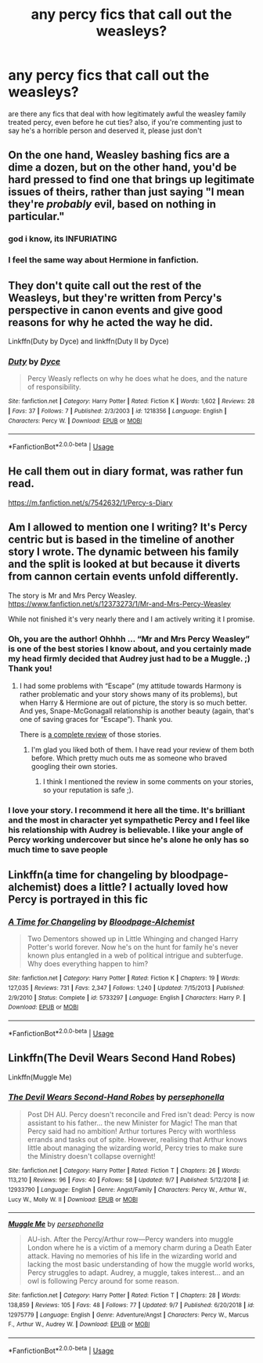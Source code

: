 #+TITLE: any percy fics that call out the weasleys?

* any percy fics that call out the weasleys?
:PROPERTIES:
:Author: remysaurus
:Score: 12
:DateUnix: 1569496546.0
:DateShort: 2019-Sep-26
:FlairText: Request
:END:
are there any fics that deal with how legitimately awful the weasley family treated percy, even before he cut ties? also, if you're commenting just to say he's a horrible person and deserved it, please just don't


** On the one hand, Weasley bashing fics are a dime a dozen, but on the other hand, you'd be hard pressed to find one that brings up legitimate issues of theirs, rather than just saying "I mean they're /probably/ evil, based on nothing in particular."
:PROPERTIES:
:Author: DeliSoupItExplodes
:Score: 28
:DateUnix: 1569497500.0
:DateShort: 2019-Sep-26
:END:

*** god i know, its INFURIATING
:PROPERTIES:
:Author: remysaurus
:Score: 9
:DateUnix: 1569498873.0
:DateShort: 2019-Sep-26
:END:


*** I feel the same way about Hermione in fanfiction.
:PROPERTIES:
:Score: 3
:DateUnix: 1569517823.0
:DateShort: 2019-Sep-26
:END:


** They don't quite call out the rest of the Weasleys, but they're written from Percy's perspective in canon events and give good reasons for why he acted the way he did.

Linkffn(Duty by Dyce) and linkffn(Duty II by Dyce)
:PROPERTIES:
:Author: bgottfried91
:Score: 7
:DateUnix: 1569506842.0
:DateShort: 2019-Sep-26
:END:

*** [[https://www.fanfiction.net/s/1218356/1/][*/Duty/*]] by [[https://www.fanfiction.net/u/337798/Dyce][/Dyce/]]

#+begin_quote
  Percy Weasly reflects on why he does what he does, and the nature of responsibility.
#+end_quote

^{/Site/:} ^{fanfiction.net} ^{*|*} ^{/Category/:} ^{Harry} ^{Potter} ^{*|*} ^{/Rated/:} ^{Fiction} ^{K} ^{*|*} ^{/Words/:} ^{1,602} ^{*|*} ^{/Reviews/:} ^{28} ^{*|*} ^{/Favs/:} ^{37} ^{*|*} ^{/Follows/:} ^{7} ^{*|*} ^{/Published/:} ^{2/3/2003} ^{*|*} ^{/id/:} ^{1218356} ^{*|*} ^{/Language/:} ^{English} ^{*|*} ^{/Characters/:} ^{Percy} ^{W.} ^{*|*} ^{/Download/:} ^{[[http://www.ff2ebook.com/old/ffn-bot/index.php?id=1218356&source=ff&filetype=epub][EPUB]]} ^{or} ^{[[http://www.ff2ebook.com/old/ffn-bot/index.php?id=1218356&source=ff&filetype=mobi][MOBI]]}

--------------

*FanfictionBot*^{2.0.0-beta} | [[https://github.com/tusing/reddit-ffn-bot/wiki/Usage][Usage]]
:PROPERTIES:
:Author: FanfictionBot
:Score: 2
:DateUnix: 1569506870.0
:DateShort: 2019-Sep-26
:END:


** He call them out in diary format, was rather fun read.

[[https://m.fanfiction.net/s/7542632/1/Percy-s-Diary]]
:PROPERTIES:
:Author: Archimand
:Score: 3
:DateUnix: 1569527644.0
:DateShort: 2019-Sep-26
:END:


** Am I allowed to mention one I writing? It's Percy centric but is based in the timeline of another story I wrote. The dynamic between his family and the split is looked at but because it diverts from cannon certain events unfold differently.

The story is Mr and Mrs Percy Weasley. [[https://www.fanfiction.net/s/12373273/1/Mr-and-Mrs-Percy-Weasley]]

While not finished it's very nearly there and I am actively writing it I promise.
:PROPERTIES:
:Author: SB_Oddities
:Score: 5
:DateUnix: 1569498346.0
:DateShort: 2019-Sep-26
:END:

*** Oh, you are the author! Ohhhh ... “Mr and Mrs Percy Weasley” is one of the best stories I know about, and you certainly made my head firmly decided that Audrey just had to be a Muggle. ;) Thank you!
:PROPERTIES:
:Author: ceplma
:Score: 3
:DateUnix: 1569501744.0
:DateShort: 2019-Sep-26
:END:

**** I had some problems with “Escape” (my attitude towards Harmony is rather problematic and your story shows many of its problems), but when Harry & Hermione are out of picture, the story is so much better. And yes, Snape-McGonagall relationship is another beauty (again, that's one of saving graces for “Escape”). Thank you.

There is [[https://matej.ceplovi.cz/blog/review-of-escape-and-mr-and-mrs-percy-weasley.html][a complete review]] of those stories.
:PROPERTIES:
:Author: ceplma
:Score: 1
:DateUnix: 1569501863.0
:DateShort: 2019-Sep-26
:END:

***** I'm glad you liked both of them. I have read your review of them both before. Which pretty much outs me as someone who braved googling their own stories.
:PROPERTIES:
:Author: SB_Oddities
:Score: 2
:DateUnix: 1569503462.0
:DateShort: 2019-Sep-26
:END:

****** I think I mentioned the review in some comments on your stories, so your reputation is safe ;).
:PROPERTIES:
:Author: ceplma
:Score: 1
:DateUnix: 1569504147.0
:DateShort: 2019-Sep-26
:END:


*** I love your story. I recommend it here all the time. It's brilliant and the most in character yet sympathetic Percy and I feel like his relationship with Audrey is believable. I like your angle of Percy working undercover but since he's alone he only has so much time to save people
:PROPERTIES:
:Author: Redhotlipstik
:Score: 3
:DateUnix: 1569546755.0
:DateShort: 2019-Sep-27
:END:


** Linkffn(a time for changeling by bloodpage-alchemist) does a little? I actually loved how Percy is portrayed in this fic
:PROPERTIES:
:Author: LiriStorm
:Score: 1
:DateUnix: 1569507912.0
:DateShort: 2019-Sep-26
:END:

*** [[https://www.fanfiction.net/s/5733297/1/][*/A Time for Changeling/*]] by [[https://www.fanfiction.net/u/965157/Bloodpage-Alchemist][/Bloodpage-Alchemist/]]

#+begin_quote
  Two Dementors showed up in Little Whinging and changed Harry Potter's world forever. Now he's on the hunt for family he's never known plus entangled in a web of political intrigue and subterfuge. Why does everything happen to him?
#+end_quote

^{/Site/:} ^{fanfiction.net} ^{*|*} ^{/Category/:} ^{Harry} ^{Potter} ^{*|*} ^{/Rated/:} ^{Fiction} ^{K} ^{*|*} ^{/Chapters/:} ^{19} ^{*|*} ^{/Words/:} ^{127,035} ^{*|*} ^{/Reviews/:} ^{731} ^{*|*} ^{/Favs/:} ^{2,347} ^{*|*} ^{/Follows/:} ^{1,240} ^{*|*} ^{/Updated/:} ^{7/15/2013} ^{*|*} ^{/Published/:} ^{2/9/2010} ^{*|*} ^{/Status/:} ^{Complete} ^{*|*} ^{/id/:} ^{5733297} ^{*|*} ^{/Language/:} ^{English} ^{*|*} ^{/Characters/:} ^{Harry} ^{P.} ^{*|*} ^{/Download/:} ^{[[http://www.ff2ebook.com/old/ffn-bot/index.php?id=5733297&source=ff&filetype=epub][EPUB]]} ^{or} ^{[[http://www.ff2ebook.com/old/ffn-bot/index.php?id=5733297&source=ff&filetype=mobi][MOBI]]}

--------------

*FanfictionBot*^{2.0.0-beta} | [[https://github.com/tusing/reddit-ffn-bot/wiki/Usage][Usage]]
:PROPERTIES:
:Author: FanfictionBot
:Score: 2
:DateUnix: 1569507936.0
:DateShort: 2019-Sep-26
:END:


** Linkffn(The Devil Wears Second Hand Robes)

Linkffn(Muggle Me)
:PROPERTIES:
:Author: Redhotlipstik
:Score: 1
:DateUnix: 1569546644.0
:DateShort: 2019-Sep-27
:END:

*** [[https://www.fanfiction.net/s/12933790/1/][*/The Devil Wears Second-Hand Robes/*]] by [[https://www.fanfiction.net/u/4777197/persephonella][/persephonella/]]

#+begin_quote
  Post DH AU. Percy doesn't reconcile and Fred isn't dead: Percy is now assistant to his father... the new Minister for Magic! The man that Percy said had no ambition! Arthur tortures Percy with worthless errands and tasks out of spite. However, realising that Arthur knows little about managing the wizarding world, Percy tries to make sure the Ministry doesn't collapse overnight!
#+end_quote

^{/Site/:} ^{fanfiction.net} ^{*|*} ^{/Category/:} ^{Harry} ^{Potter} ^{*|*} ^{/Rated/:} ^{Fiction} ^{T} ^{*|*} ^{/Chapters/:} ^{26} ^{*|*} ^{/Words/:} ^{113,210} ^{*|*} ^{/Reviews/:} ^{96} ^{*|*} ^{/Favs/:} ^{40} ^{*|*} ^{/Follows/:} ^{58} ^{*|*} ^{/Updated/:} ^{9/7} ^{*|*} ^{/Published/:} ^{5/12/2018} ^{*|*} ^{/id/:} ^{12933790} ^{*|*} ^{/Language/:} ^{English} ^{*|*} ^{/Genre/:} ^{Angst/Family} ^{*|*} ^{/Characters/:} ^{Percy} ^{W.,} ^{Arthur} ^{W.,} ^{Lucy} ^{W.,} ^{Molly} ^{W.} ^{II} ^{*|*} ^{/Download/:} ^{[[http://www.ff2ebook.com/old/ffn-bot/index.php?id=12933790&source=ff&filetype=epub][EPUB]]} ^{or} ^{[[http://www.ff2ebook.com/old/ffn-bot/index.php?id=12933790&source=ff&filetype=mobi][MOBI]]}

--------------

[[https://www.fanfiction.net/s/12975779/1/][*/Muggle Me/*]] by [[https://www.fanfiction.net/u/4777197/persephonella][/persephonella/]]

#+begin_quote
  AU-ish. After the Percy/Arthur row---Percy wanders into muggle London where he is a victim of a memory charm during a Death Eater attack. Having no memories of his life in the wizarding world and lacking the most basic understanding of how the muggle world works, Percy struggles to adapt. Audrey, a muggle, takes interest... and an owl is following Percy around for some reason.
#+end_quote

^{/Site/:} ^{fanfiction.net} ^{*|*} ^{/Category/:} ^{Harry} ^{Potter} ^{*|*} ^{/Rated/:} ^{Fiction} ^{T} ^{*|*} ^{/Chapters/:} ^{28} ^{*|*} ^{/Words/:} ^{138,859} ^{*|*} ^{/Reviews/:} ^{105} ^{*|*} ^{/Favs/:} ^{48} ^{*|*} ^{/Follows/:} ^{77} ^{*|*} ^{/Updated/:} ^{9/7} ^{*|*} ^{/Published/:} ^{6/20/2018} ^{*|*} ^{/id/:} ^{12975779} ^{*|*} ^{/Language/:} ^{English} ^{*|*} ^{/Genre/:} ^{Adventure/Angst} ^{*|*} ^{/Characters/:} ^{Percy} ^{W.,} ^{Marcus} ^{F.,} ^{Arthur} ^{W.,} ^{Audrey} ^{W.} ^{*|*} ^{/Download/:} ^{[[http://www.ff2ebook.com/old/ffn-bot/index.php?id=12975779&source=ff&filetype=epub][EPUB]]} ^{or} ^{[[http://www.ff2ebook.com/old/ffn-bot/index.php?id=12975779&source=ff&filetype=mobi][MOBI]]}

--------------

*FanfictionBot*^{2.0.0-beta} | [[https://github.com/tusing/reddit-ffn-bot/wiki/Usage][Usage]]
:PROPERTIES:
:Author: FanfictionBot
:Score: 2
:DateUnix: 1569546672.0
:DateShort: 2019-Sep-27
:END:
